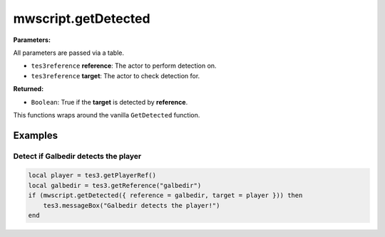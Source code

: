 
mwscript.getDetected
====================================================================================================

**Parameters:**

All parameters are passed via a table.

- ``tes3reference`` **reference**: The actor to perform detection on.
- ``tes3reference`` **target**: The actor to check detection for.

**Returned:**

- ``Boolean``: True if the **target** is detected by **reference**.

This functions wraps around the vanilla ``GetDetected`` function.

Examples
----------------------------------------------------------------------------------------------------

Detect if Galbedir detects the player
~~~~~~~~~~~~~~~~~~~~~~~~~~~~~~~~~~~~~~~~~~~~~~~~~~~~~~~~~~~~~~~~~~~~~~~~~~~~~~~~~~~~~~~~~~~~~~~~~~~~

.. code-block:: lua

  local player = tes3.getPlayerRef()
  local galbedir = tes3.getReference("galbedir")
  if (mwscript.getDetected({ reference = galbedir, target = player })) then
      tes3.messageBox("Galbedir detects the player!")
  end

.. _`Boolean`: ../../type/lua/boolean.html

.. _`tes3reference`: ../../type/tes3/reference.html
